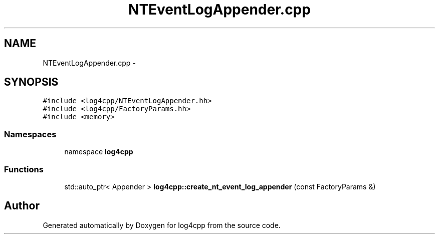 .TH "NTEventLogAppender.cpp" 3 "3 Oct 2012" "Version 1.0" "log4cpp" \" -*- nroff -*-
.ad l
.nh
.SH NAME
NTEventLogAppender.cpp \- 
.SH SYNOPSIS
.br
.PP
\fC#include <log4cpp/NTEventLogAppender.hh>\fP
.br
\fC#include <log4cpp/FactoryParams.hh>\fP
.br
\fC#include <memory>\fP
.br

.SS "Namespaces"

.in +1c
.ti -1c
.RI "namespace \fBlog4cpp\fP"
.br
.in -1c
.SS "Functions"

.in +1c
.ti -1c
.RI "std::auto_ptr< Appender > \fBlog4cpp::create_nt_event_log_appender\fP (const FactoryParams &)"
.br
.in -1c
.SH "Author"
.PP 
Generated automatically by Doxygen for log4cpp from the source code.
